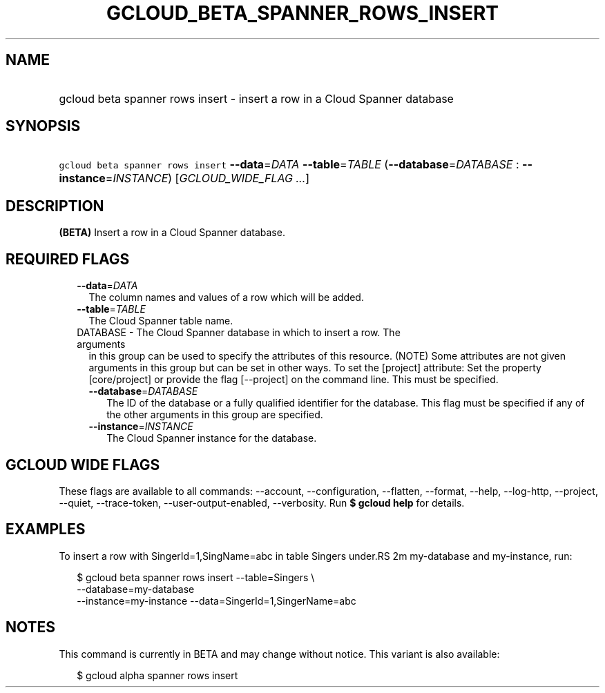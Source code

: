 
.TH "GCLOUD_BETA_SPANNER_ROWS_INSERT" 1



.SH "NAME"
.HP
gcloud beta spanner rows insert \- insert a row in a Cloud Spanner database



.SH "SYNOPSIS"
.HP
\f5gcloud beta spanner rows insert\fR \fB\-\-data\fR=\fIDATA\fR \fB\-\-table\fR=\fITABLE\fR (\fB\-\-database\fR=\fIDATABASE\fR\ :\ \fB\-\-instance\fR=\fIINSTANCE\fR) [\fIGCLOUD_WIDE_FLAG\ ...\fR]



.SH "DESCRIPTION"

\fB(BETA)\fR Insert a row in a Cloud Spanner database.



.SH "REQUIRED FLAGS"

.RS 2m
.TP 2m
\fB\-\-data\fR=\fIDATA\fR
The column names and values of a row which will be added.

.TP 2m
\fB\-\-table\fR=\fITABLE\fR
The Cloud Spanner table name.

.TP 2m

DATABASE \- The Cloud Spanner database in which to insert a row. The arguments
in this group can be used to specify the attributes of this resource. (NOTE)
Some attributes are not given arguments in this group but can be set in other
ways. To set the [project] attribute: Set the property [core/project] or provide
the flag [\-\-project] on the command line. This must be specified.

.RS 2m
.TP 2m
\fB\-\-database\fR=\fIDATABASE\fR
The ID of the database or a fully qualified identifier for the database. This
flag must be specified if any of the other arguments in this group are
specified.

.TP 2m
\fB\-\-instance\fR=\fIINSTANCE\fR
The Cloud Spanner instance for the database.


.RE
.RE
.sp

.SH "GCLOUD WIDE FLAGS"

These flags are available to all commands: \-\-account, \-\-configuration,
\-\-flatten, \-\-format, \-\-help, \-\-log\-http, \-\-project, \-\-quiet,
\-\-trace\-token, \-\-user\-output\-enabled, \-\-verbosity. Run \fB$ gcloud
help\fR for details.



.SH "EXAMPLES"

To insert a row with SingerId=1,SingName=abc in table Singers under.RS 2m
my\-database and my\-instance, run:

.RE

.RS 2m
$ gcloud beta spanner rows insert  \-\-table=Singers \e
  \-\-database=my\-database
  \-\-instance=my\-instance \-\-data=SingerId=1,SingerName=abc
.RE



.SH "NOTES"

This command is currently in BETA and may change without notice. This variant is
also available:

.RS 2m
$ gcloud alpha spanner rows insert
.RE

